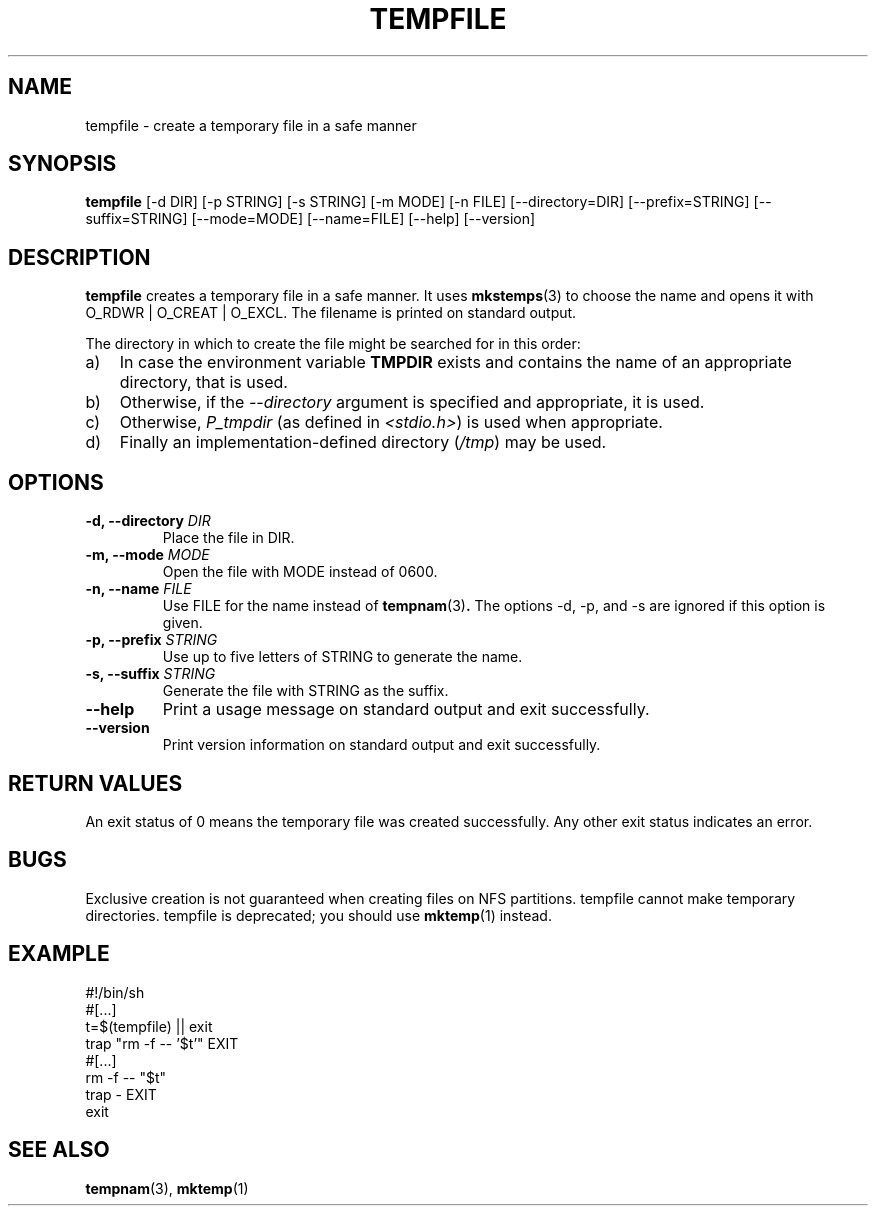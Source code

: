 .\" -*- nroff -*-
.TH TEMPFILE 1 "27 Jun 2012" "Debian"
.SH NAME
tempfile \- create a temporary file in a safe manner
.SH SYNOPSIS
.B tempfile
[\-d DIR] [\-p STRING] [\-s STRING] [\-m MODE] [\-n FILE] [\-\-directory=DIR]
[\-\-prefix=STRING] [\-\-suffix=STRING] [\-\-mode=MODE]
[\-\-name=FILE] [\-\-help] [\-\-version]
.SH DESCRIPTION
.B tempfile
creates a temporary file in a safe manner.  It uses
.BR mkstemps (3)
to choose the name and opens it with O_RDWR | O_CREAT | O_EXCL.  The filename
is printed on standard output.
.PP
The directory in which to create the file might be searched for in this
order:
.TP 3
a)
In case the environment variable
.B TMPDIR
exists and
contains the name of an appropriate directory, that is used.
.TP
b)
Otherwise, if the
.I \-\-directory
argument is specified and appropriate, it is used.
.TP
c)
Otherwise,
.I P_tmpdir
(as defined in
.IR <stdio.h> )
is used when appropriate.
.TP
d)
Finally an implementation-defined directory
.RI ( /tmp )
may be used.
.SH OPTIONS
.TP
.BI "\-d, \-\-directory " DIR
Place the file in DIR.
.TP
.BI "\-m, \-\-mode " MODE
Open the file with MODE instead of 0600.
.TP
.BI "\-n, \-\-name " FILE
Use FILE for the name instead of
.BR tempnam (3) .
The options \-d, \-p, and \-s are ignored if this option is given.
.TP
.BI "\-p, \-\-prefix " STRING
Use up to five letters of STRING to generate the name.
.TP
.BI "\-s, \-\-suffix " STRING
Generate the file with STRING as the suffix.
.TP
.B \-\-help
Print a usage message on standard output and exit successfully.
.TP
.B \-\-version
Print version information on standard output and exit successfully.
.SH RETURN VALUES
An exit status of 0 means the temporary file was created successfully.
Any other exit status indicates an error.
.SH BUGS
Exclusive creation is not guaranteed when creating files on NFS
partitions.  tempfile cannot make temporary directories.
tempfile is deprecated; you should use
.BR mktemp (1)
instead.
.SH EXAMPLE
.nf
#!/bin/sh
#[...]
t=$(tempfile) || exit
trap "rm \-f \-\- '$t'" EXIT
#[...]
rm \-f \-\- "$t"
trap - EXIT
exit
.fi
.SH SEE ALSO
.BR tempnam (3),
.BR mktemp (1)

